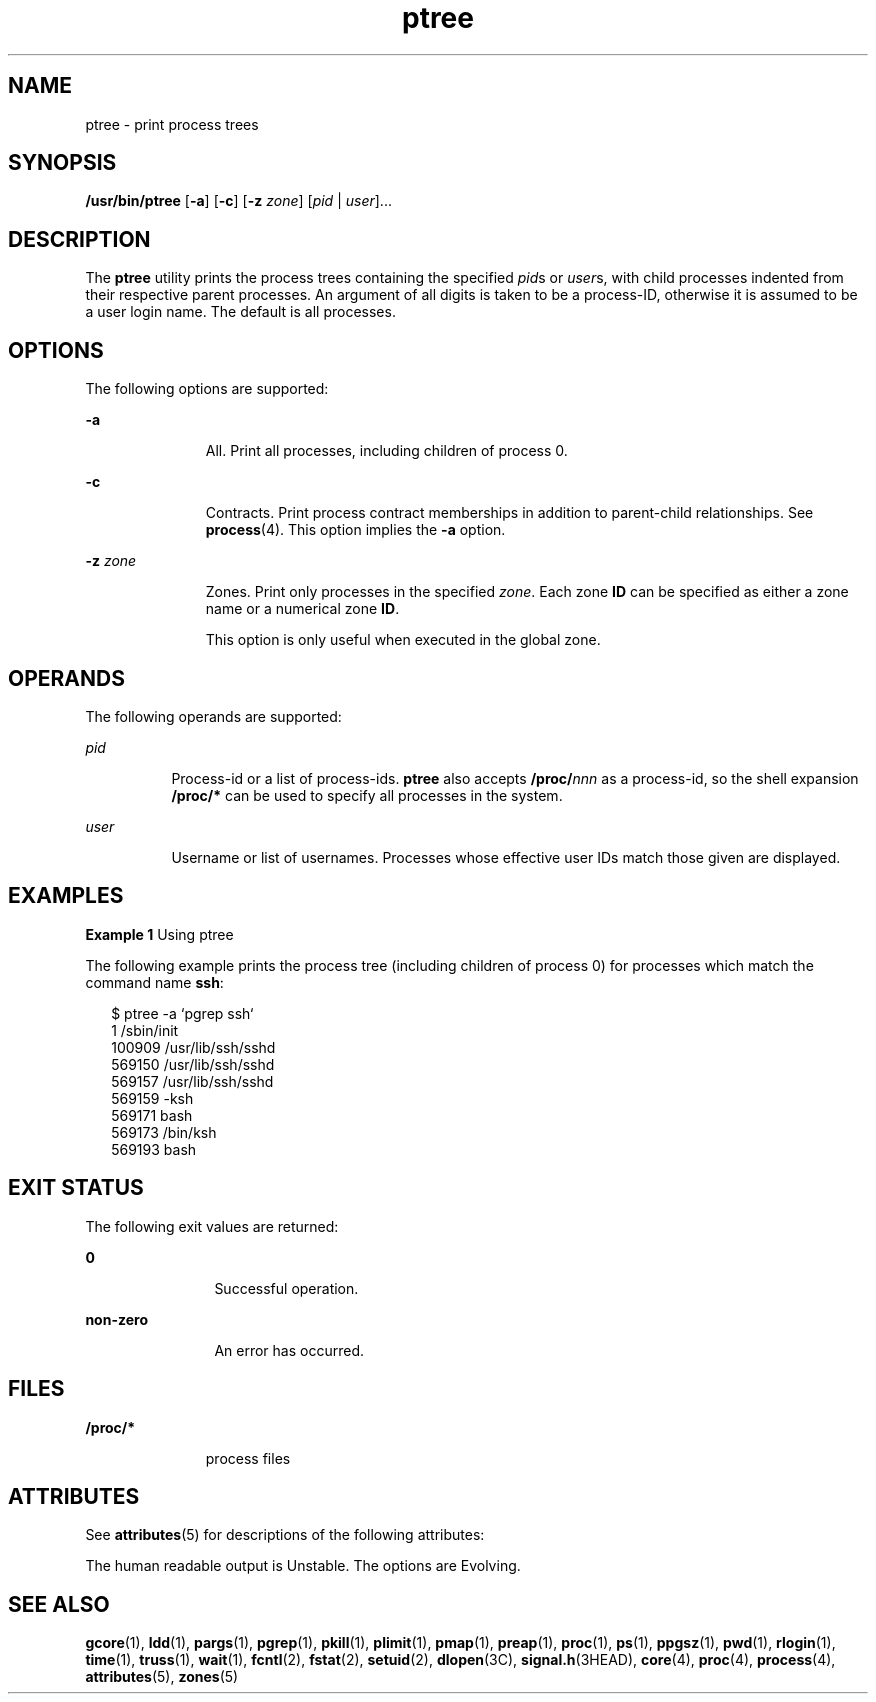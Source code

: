 '\" te
.\" Copyright (c) 2005, Sun Microsystems, Inc. All Rights Reserved.
.\" The contents of this file are subject to the terms of the Common Development and Distribution License (the "License").  You may not use this file except in compliance with the License.
.\" You can obtain a copy of the license at usr/src/OPENSOLARIS.LICENSE or http://www.opensolaris.org/os/licensing.  See the License for the specific language governing permissions and limitations under the License.
.\" When distributing Covered Code, include this CDDL HEADER in each file and include the License file at usr/src/OPENSOLARIS.LICENSE.  If applicable, add the following below this CDDL HEADER, with the fields enclosed by brackets "[]" replaced with your own identifying information: Portions Copyright [yyyy] [name of copyright owner]
.TH ptree 1 "11 Oct 2005" "SunOS 5.11" "User Commands"
.SH NAME
ptree \- print process trees
.SH SYNOPSIS
.LP
.nf
\fB/usr/bin/ptree\fR [\fB-a\fR] [\fB-c\fR] [\fB-z\fR \fIzone\fR] [\fIpid\fR | \fIuser\fR]...
.fi

.SH DESCRIPTION
.sp
.LP
The \fBptree\fR utility prints the process trees containing the specified \fIpid\fRs or \fIuser\fRs, with child processes indented from their respective parent processes. An argument of all digits is taken to be a process-ID, otherwise it is assumed to be a user login name. The default is all processes.
.SH OPTIONS
.sp
.LP
The following options are supported:
.sp
.ne 2
.mk
.na
\fB\fB-a\fR\fR
.ad
.RS 11n
.rt  
All. Print all processes, including children of process 0.
.RE

.sp
.ne 2
.mk
.na
\fB\fB-c\fR\fR
.ad
.RS 11n
.rt  
Contracts. Print process contract memberships in addition to parent-child relationships. See \fBprocess\fR(4). This option implies the \fB-a\fR option.
.RE

.sp
.ne 2
.mk
.na
\fB\fB-z\fR \fIzone\fR\fR
.ad
.RS 11n
.rt  
Zones. Print only processes in the specified \fIzone\fR. Each zone \fBID\fR can be specified as either a zone name or a numerical zone \fBID\fR. 
.sp
This option is only useful when executed in the global zone.
.RE

.SH OPERANDS
.sp
.LP
The following operands are supported:
.sp
.ne 2
.mk
.na
\fB\fIpid\fR\fR
.ad
.RS 8n
.rt  
Process-id or a list of process-ids. \fBptree\fR also accepts \fB/proc/\fR\fInnn\fR as a process-id, so the shell expansion \fB/proc/*\fR can be used to specify all processes in the system.
.RE

.sp
.ne 2
.mk
.na
\fB\fIuser\fR\fR
.ad
.RS 8n
.rt  
Username or list of usernames. Processes whose effective user IDs match those given are displayed. 
.RE

.SH EXAMPLES
.LP
\fBExample 1 \fRUsing ptree
.sp
.LP
The following example prints the process tree (including children of process 0) for processes which match the command name \fBssh\fR: 

.sp
.in +2
.nf
$ ptree -a `pgrep ssh`
        1     /sbin/init
          100909 /usr/lib/ssh/sshd
            569150 /usr/lib/ssh/sshd
              569157 /usr/lib/ssh/sshd
                569159 -ksh
                  569171 bash
                    569173 /bin/ksh
                      569193 bash
.fi
.in -2
.sp

.SH EXIT STATUS
.sp
.LP
The following exit values are returned:
.sp
.ne 2
.mk
.na
\fB\fB0\fR\fR
.ad
.RS 12n
.rt  
Successful operation.
.RE

.sp
.ne 2
.mk
.na
\fBnon-zero\fR
.ad
.RS 12n
.rt  
An error has occurred.
.RE

.SH FILES
.sp
.ne 2
.mk
.na
\fB\fB/proc/*\fR\fR
.ad
.RS 11n
.rt  
process files
.RE

.SH ATTRIBUTES
.sp
.LP
See \fBattributes\fR(5) for descriptions of the following attributes:
.sp

.sp
.TS
tab() box;
cw(2.75i) |cw(2.75i) 
lw(2.75i) |lw(2.75i) 
.
ATTRIBUTE TYPEATTRIBUTE VALUE
_
AvailabilitySUNWesu
_
Interface StabilitySee below.
.TE

.sp
.LP
The human readable output is Unstable. The options are Evolving.
.SH SEE ALSO
.sp
.LP
\fBgcore\fR(1), \fBldd\fR(1), \fBpargs\fR(1), \fBpgrep\fR(1), \fBpkill\fR(1), \fBplimit\fR(1), \fBpmap\fR(1), \fBpreap\fR(1), \fBproc\fR(1), \fBps\fR(1), \fBppgsz\fR(1), \fBpwd\fR(1), \fBrlogin\fR(1), \fBtime\fR(1), \fBtruss\fR(1), \fBwait\fR(1), \fBfcntl\fR(2), \fBfstat\fR(2), \fBsetuid\fR(2), \fBdlopen\fR(3C), \fBsignal.h\fR(3HEAD), \fBcore\fR(4), \fBproc\fR(4), \fBprocess\fR(4), \fBattributes\fR(5), \fBzones\fR(5)
